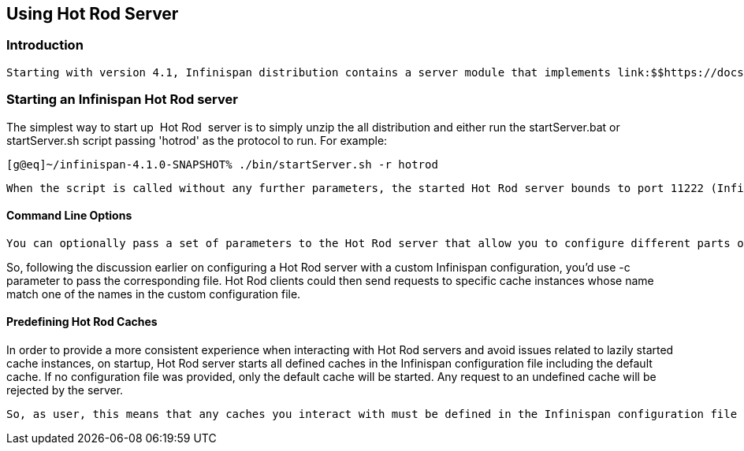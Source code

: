 [[sid-18645175]]

==  Using Hot Rod Server

[[sid-18645175_UsingHotRodServer-Introduction]]


=== Introduction

 Starting with version 4.1, Infinispan distribution contains a server module that implements link:$$https://docs.jboss.org/author/pages/viewpage.action?pageId=9470083$$[Infinispan's custom binary protocol called Hot Rod] . The protocol was designed to enable faster client/server interactions compared to other existing text based protocols and to allow clients to make more intelligent decisions with regards to load balancing, failover and even data location operations. 

[[sid-18645175_UsingHotRodServer-StartinganInfinispanHotRodserver]]


=== Starting an Infinispan Hot Rod server

The simplest way to start up  Hot Rod  server is to simply unzip the all distribution and either run the startServer.bat or startServer.sh script passing 'hotrod' as the protocol to run. For example:


----
[g@eq]~/infinispan-4.1.0-SNAPSHOT% ./bin/startServer.sh -r hotrod
----

 When the script is called without any further parameters, the started Hot Rod server bounds to port 11222 (Infinispan 4.2.0.BETA1 or earlier listened on port 11311 by default) on localhost (127.0.0.1). If no further parameters is given at startup, this means that any cache instance queried will be based on the default cache instance which will be a local (unclustered) Infinispan cache instance configured with default values. Please visit the link:$$http://docs.jboss.org/infinispan/4.1/apidocs/config.html$$[Configuration Reference Guide] for more information on these values. If you want to use non-default values, please check the next section on command line options. 

[[sid-18645175_UsingHotRodServer-CommandLineOptions]]


==== Command Line Options

 You can optionally pass a set of parameters to the Hot Rod server that allow you to configure different parts of the server. You can find detailed information in the link:$$https://docs.jboss.org/author/pages/viewpage.action?pageId=3737161$$[server command line options article] . 

So, following the discussion earlier on configuring a Hot Rod server with a custom Infinispan configuration, you'd use -c parameter to pass the corresponding file. Hot Rod clients could then send requests to specific cache instances whose name match one of the names in the custom configuration file.

[[sid-18645175_UsingHotRodServer-PredefiningHotRodCaches]]


==== Predefining Hot Rod Caches

In order to provide a more consistent experience when interacting with Hot Rod servers and avoid issues related to lazily started cache instances, on startup, Hot Rod server starts all defined caches in the Infinispan configuration file including the default cache. If no configuration file was provided, only the default cache will be started. Any request to an undefined cache will be rejected by the server.

 So, as user, this means that any caches you interact with must be defined in the Infinispan configuration file by providing a namedCache XML element entry for each of them. Besides, as explained the 'Cache Name' section of the link:$$https://docs.jboss.org/author/pages/viewpage.action?pageId=9470083$$[Hot Rod protocol] , you can also interact with the default cache by passing an empty cache name. 

